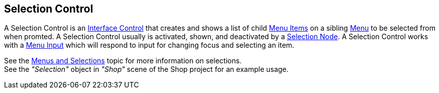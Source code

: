 [#manual/selection-control]

## Selection Control

A Selection Control is an <<manual/interface-control.html,Interface Control>> that creates and shows a list of child <<manual/menu-item.html,Menu Items>> on a sibling <<manual/menu.html,Menu>> to be selected from when promted. A Selection Control usually is activated, shown, and deactivated by a <<manual/selection-node.html,Selection Node>>. A Selection Control works with a <<manual/menu-input.html,Menu Input>> which will respond to input for changing focus and selecting an item.

See the <<topics/interface/menus-and-selections,Menus and Selections>> topic for more information on selections. +
See the _"Selection"_ object in _"Shop"_ scene of the Shop project for an example usage.

ifdef::backend-multipage_html5[]
<<reference/selection-control.html,Reference>>
endif::[]